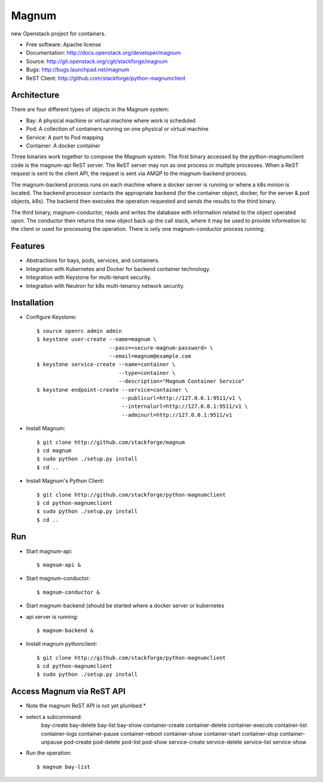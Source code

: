 ======
Magnum
======

new Openstack project for containers.

* Free software: Apache license
* Documentation: http://docs.openstack.org/developer/magnum
* Source: http://git.openstack.org/cgit/stackforge/magnum
* Bugs: http://bugs.launchpad.net/magnum
* ReST Client: http://github.com/stackforge/python-magnumclient

Architecture
------------

There are four different types of objects in the Magnum system:

* Bay: A physical machine or virtual machine where work is scheduled
* Pod: A collection of containers running on one physical or virtual machine
* Service: A port to Pod mapping
* Container: A docker container

Three binaries work together to compose the Magnum system.  The first binary
accessed by the python-magnumclient code is the magnum-api ReST server.  The
ReST server may run as one process or multiple processes.  When a ReST request
is sent to the client API, the request is sent via AMQP to the magnum-backend
process.

The magnum-backend process runs on each machine where a docker server is
running or where a k8s minion is located.  The backend processor contacts the
appropriate backend (for the container object, docker, for the server & pod
objects, k8s).  The backend then executes the operation requested and sends the
results to the third binary.

The third binary, magnum-conductor, reads and writes the database with
information related to the object operated upon.  The conductor then returns
the new object back up the call stack, where it may be used to provide
information to the client or used for processing the operation.  There is only
one magnum-conductor process running.

Features
--------
* Abstractions for bays, pods, services, and containers.
* Integration with Kubernetes and Docker for backend container technology.
* Integration with Keystone for multi-tenant security.
* Integraiton with Neutron for k8s multi-tenancy network security.

Installation
------------
* Configure Keystone::

    $ source openrc admin admin
    $ keystone user-create --name=magnum \
                           --pass=<secure-magnum-password> \
                           --email=magnum@example.com
    $ keystone service-create --name=container \
                              --type=container \
                              --description="Magnum Container Service"
    $ keystone endpoint-create --service=container \
                               --publicurl=http://127.0.0.1:9511/v1 \
                               --internalurl=http://127.0.0.1:9511/v1 \
                               --adminurl=http://127.0.0.1:9511/v1

* Install Magnum::

    $ git clone http://github.com/stackforge/magnum
    $ cd magnum
    $ sudo python ./setup.py install
    $ cd ..

* Install Magnum's Python Client::

    $ git clone http://github.com/stackforge/python-magnumclient
    $ cd python-magnumclient
    $ sudo python ./setup.py install
    $ cd ..

Run
---
* Start magnum-api::

    $ magnum-api &

* Start magnum-conductor::

    $ magnum-conductor &

* Start magnum-backend (should be started where a docker server or kubernetes
* api server is running::

    $ magnum-backend &

* Install magnum pythonclient::

    $ git clone http://github.com/stackforge/python-magnumclient
    $ cd python-magnumclient
    $ sudo python ./setup.py install

Access Magnum via ReST API
--------------------------

* Note the magnum ReST API is not yet plumbed *

* select a subcommand:
    bay-create
    bay-delete
    bay-list
    bay-show
    container-create
    container-delete
    container-execute
    container-list
    container-logs
    container-pause
    container-reboot
    container-show
    container-start
    container-stop
    container-unpause
    pod-create
    pod-delete
    pod-list
    pod-show
    service-create
    service-delete
    service-list
    service-show

* Run the operation::

    $ magnum bay-list
